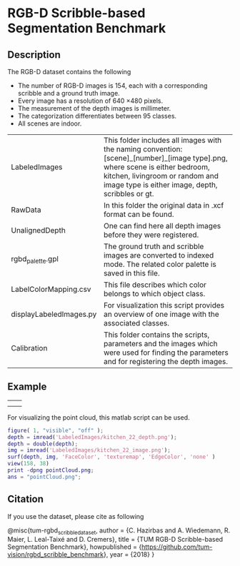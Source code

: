 * RGB-D Scribble-based Segmentation Benchmark
** Description
   The RGB-D dataset contains the following
   - The number of RGB-D images is 154, each with a corresponding scribble and a ground truth image.
   - Every image has a resolution of 640 \times 480 pixels.
   - The measurement of the depth images is millimeter.
   - The categorization differentiates between 95 classes.
   - All scenes are indoor.

   | LabeledImages           | This folder includes all images with the naming convention: [scene]_[number]_[image type].png, where scene is either bedroom, kitchen, livingroom or random and image type is either image, depth, scribbles or gt. |
   | RawData                 | In this folder the original data in .xcf format can be found.                                                                                                                                                       |
   | UnalignedDepth          | One can find here all depth images before they were registered.                                                                                                                                                     |
   | rgbd_palette.gpl        | The ground truth and scribble images are converted to indexed mode. The related color palette is saved in this file.                                                                                                |
   | LabelColorMapping.csv   | This file describes which color belongs to which object class.                                                                                                                                                      |
   | displayLabeledImages.py | For visualization this script provides an overview of one image with the associated classes.                                                                                                                        |
   | Calibration             | This folder contains the scripts, parameters and the images which were used for finding the parameters and for registering the depth images.                                                                        |
** Example
   | [[./LabeledImages/kitchen_22_image.png]] | [[./LabeledImages/kitchen_22_gt.png]]        |
   | [[./LabeledImages/kitchen_22_depth.png]] | [[./LabeledImages/kitchen_22_scribbles.png]] |

   For visualizing the point cloud, this matlab script can be used.
   #+BEGIN_SRC matlab :results file :file pointCloud.png :exports both
     figure( 1, "visible", "off" );
     depth = imread('LabeledImages/kitchen_22_depth.png');
     depth = double(depth);
     img = imread('LabeledImages/kitchen_22_image.png');
     surf(depth, img, 'FaceColor', 'texturemap', 'EdgeColor', 'none' )
     view(158, 38)
     print -dpng pointCloud.png;
     ans = "pointCloud.png";
   #+END_SRC
   #+RESULTS:
   [[file:pointCloud.png]]

** Citation
   If you use the dataset, please cite as following
 
    @misc{tum-rgbd_scribble_dataset,
      author    = {C. Hazirbas and A. Wiedemann, R. Maier, L. Leal-Taixé and D. Cremers},
      title     = {TUM RGB-D Scribble-based Segmentation Benchmark},
      howpublished = {\url{https://github.com/tum-vision/rgbd_scribble_benchmark}},
      year = {2018}
   }
